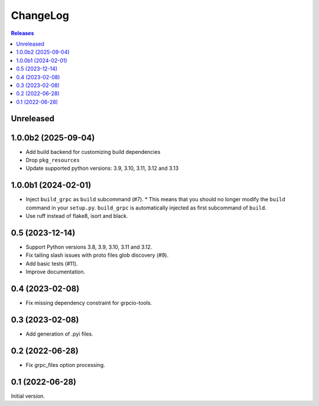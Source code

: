 ChangeLog
=========

.. contents:: Releases
   :backlinks: none
   :local:

Unreleased
----------

1.0.0b2 (2025-09-04)
--------------------

* Add build backend for customizing build dependencies
* Drop ``pkg_resources``
* Update supported python versions: 3.9, 3.10, 3.11, 3.12 and 3.13

1.0.0b1 (2024-02-01)
--------------------

* Inject ``build_grpc`` as ``build`` subcommand (#7).
  * This means that you should no longer modify the ``build`` command in your ``setup.py``.
  ``build_grpc`` is automatically injected as first subcommand of ``build``.
* Use ruff instead of flake8, isort and black.

0.5 (2023-12-14)
----------------

* Support Python versions 3.8, 3.9, 3.10, 3.11 and 3.12.
* Fix tailing slash issues with proto files glob discovery (#9).
* Add basic tests (#11).
* Improve documentation.

0.4 (2023-02-08)
----------------

* Fix missing dependency constraint for grpcio-tools.

0.3 (2023-02-08)
----------------

* Add generation of .pyi files.

0.2 (2022-06-28)
----------------

* Fix grpc_files option processing.


0.1 (2022-06-28)
----------------

Initial version.
